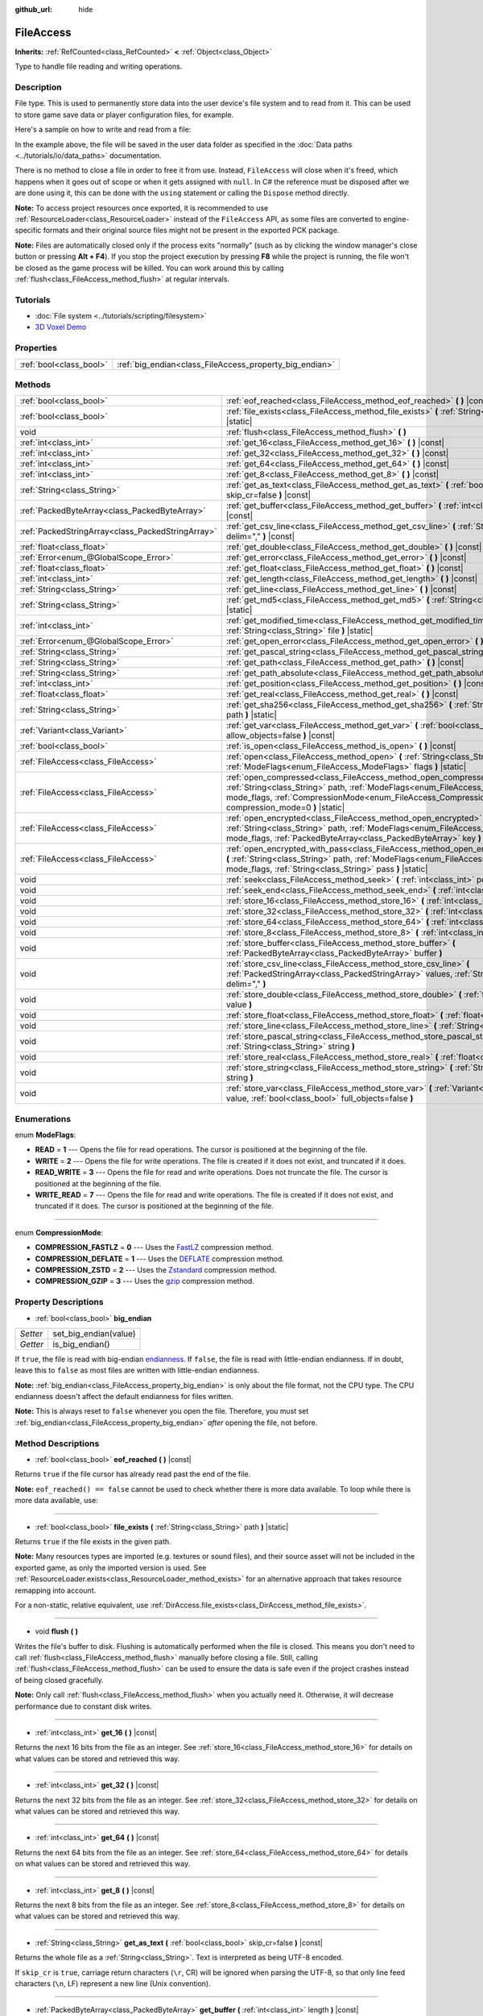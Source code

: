 :github_url: hide

.. DO NOT EDIT THIS FILE!!!
.. Generated automatically from Godot engine sources.
.. Generator: https://github.com/godotengine/godot/tree/master/doc/tools/make_rst.py.
.. XML source: https://github.com/godotengine/godot/tree/master/doc/classes/FileAccess.xml.

.. _class_FileAccess:

FileAccess
==========

**Inherits:** :ref:`RefCounted<class_RefCounted>` **<** :ref:`Object<class_Object>`

Type to handle file reading and writing operations.

Description
-----------

File type. This is used to permanently store data into the user device's file system and to read from it. This can be used to store game save data or player configuration files, for example.

Here's a sample on how to write and read from a file:


.. tabs::

 .. code-tab:: gdscript

    func save(content):
        var file = FileAccess.open("user://save_game.dat", FileAccess.WRITE)
        file.store_string(content)
    
    func load():
        var file = FileAccess.open("user://save_game.dat", FileAccess.READ)
        var content = file.get_as_text()
        return content

 .. code-tab:: csharp

    public void Save(string content)
    {
        using var file = FileAccess.Open("user://save_game.dat", FileAccess.ModeFlags.Write);
        file.StoreString(content);
    }
    
    public string Load()
    {
        using var file = FileAccess.Open("user://save_game.dat", FileAccess.ModeFlags.Read);
        string content = file.GetAsText();
        return content;
    }



In the example above, the file will be saved in the user data folder as specified in the :doc:`Data paths <../tutorials/io/data_paths>` documentation.

There is no method to close a file in order to free it from use. Instead, ``FileAccess`` will close when it's freed, which happens when it goes out of scope or when it gets assigned with ``null``. In C# the reference must be disposed after we are done using it, this can be done with the ``using`` statement or calling the ``Dispose`` method directly.


.. tabs::

 .. code-tab:: gdscript

    var file = FileAccess.open("res://something") # File is opened and locked for use.
    file = null # File is closed.

 .. code-tab:: csharp

    using var file = FileAccess.Open("res://something"); // File is opened and locked for use.
    // The using statement calls Dispose when going out of scope.



\ **Note:** To access project resources once exported, it is recommended to use :ref:`ResourceLoader<class_ResourceLoader>` instead of the ``FileAccess`` API, as some files are converted to engine-specific formats and their original source files might not be present in the exported PCK package.

\ **Note:** Files are automatically closed only if the process exits "normally" (such as by clicking the window manager's close button or pressing **Alt + F4**). If you stop the project execution by pressing **F8** while the project is running, the file won't be closed as the game process will be killed. You can work around this by calling :ref:`flush<class_FileAccess_method_flush>` at regular intervals.

Tutorials
---------

- :doc:`File system <../tutorials/scripting/filesystem>`

- `3D Voxel Demo <https://godotengine.org/asset-library/asset/676>`__

Properties
----------

+-------------------------+---------------------------------------------------------+
| :ref:`bool<class_bool>` | :ref:`big_endian<class_FileAccess_property_big_endian>` |
+-------------------------+---------------------------------------------------------+

Methods
-------

+---------------------------------------------------+-----------------------------------------------------------------------------------------------------------------------------------------------------------------------------------------------------------------------------------------------------------+
| :ref:`bool<class_bool>`                           | :ref:`eof_reached<class_FileAccess_method_eof_reached>` **(** **)** |const|                                                                                                                                                                               |
+---------------------------------------------------+-----------------------------------------------------------------------------------------------------------------------------------------------------------------------------------------------------------------------------------------------------------+
| :ref:`bool<class_bool>`                           | :ref:`file_exists<class_FileAccess_method_file_exists>` **(** :ref:`String<class_String>` path **)** |static|                                                                                                                                             |
+---------------------------------------------------+-----------------------------------------------------------------------------------------------------------------------------------------------------------------------------------------------------------------------------------------------------------+
| void                                              | :ref:`flush<class_FileAccess_method_flush>` **(** **)**                                                                                                                                                                                                   |
+---------------------------------------------------+-----------------------------------------------------------------------------------------------------------------------------------------------------------------------------------------------------------------------------------------------------------+
| :ref:`int<class_int>`                             | :ref:`get_16<class_FileAccess_method_get_16>` **(** **)** |const|                                                                                                                                                                                         |
+---------------------------------------------------+-----------------------------------------------------------------------------------------------------------------------------------------------------------------------------------------------------------------------------------------------------------+
| :ref:`int<class_int>`                             | :ref:`get_32<class_FileAccess_method_get_32>` **(** **)** |const|                                                                                                                                                                                         |
+---------------------------------------------------+-----------------------------------------------------------------------------------------------------------------------------------------------------------------------------------------------------------------------------------------------------------+
| :ref:`int<class_int>`                             | :ref:`get_64<class_FileAccess_method_get_64>` **(** **)** |const|                                                                                                                                                                                         |
+---------------------------------------------------+-----------------------------------------------------------------------------------------------------------------------------------------------------------------------------------------------------------------------------------------------------------+
| :ref:`int<class_int>`                             | :ref:`get_8<class_FileAccess_method_get_8>` **(** **)** |const|                                                                                                                                                                                           |
+---------------------------------------------------+-----------------------------------------------------------------------------------------------------------------------------------------------------------------------------------------------------------------------------------------------------------+
| :ref:`String<class_String>`                       | :ref:`get_as_text<class_FileAccess_method_get_as_text>` **(** :ref:`bool<class_bool>` skip_cr=false **)** |const|                                                                                                                                         |
+---------------------------------------------------+-----------------------------------------------------------------------------------------------------------------------------------------------------------------------------------------------------------------------------------------------------------+
| :ref:`PackedByteArray<class_PackedByteArray>`     | :ref:`get_buffer<class_FileAccess_method_get_buffer>` **(** :ref:`int<class_int>` length **)** |const|                                                                                                                                                    |
+---------------------------------------------------+-----------------------------------------------------------------------------------------------------------------------------------------------------------------------------------------------------------------------------------------------------------+
| :ref:`PackedStringArray<class_PackedStringArray>` | :ref:`get_csv_line<class_FileAccess_method_get_csv_line>` **(** :ref:`String<class_String>` delim="," **)** |const|                                                                                                                                       |
+---------------------------------------------------+-----------------------------------------------------------------------------------------------------------------------------------------------------------------------------------------------------------------------------------------------------------+
| :ref:`float<class_float>`                         | :ref:`get_double<class_FileAccess_method_get_double>` **(** **)** |const|                                                                                                                                                                                 |
+---------------------------------------------------+-----------------------------------------------------------------------------------------------------------------------------------------------------------------------------------------------------------------------------------------------------------+
| :ref:`Error<enum_@GlobalScope_Error>`             | :ref:`get_error<class_FileAccess_method_get_error>` **(** **)** |const|                                                                                                                                                                                   |
+---------------------------------------------------+-----------------------------------------------------------------------------------------------------------------------------------------------------------------------------------------------------------------------------------------------------------+
| :ref:`float<class_float>`                         | :ref:`get_float<class_FileAccess_method_get_float>` **(** **)** |const|                                                                                                                                                                                   |
+---------------------------------------------------+-----------------------------------------------------------------------------------------------------------------------------------------------------------------------------------------------------------------------------------------------------------+
| :ref:`int<class_int>`                             | :ref:`get_length<class_FileAccess_method_get_length>` **(** **)** |const|                                                                                                                                                                                 |
+---------------------------------------------------+-----------------------------------------------------------------------------------------------------------------------------------------------------------------------------------------------------------------------------------------------------------+
| :ref:`String<class_String>`                       | :ref:`get_line<class_FileAccess_method_get_line>` **(** **)** |const|                                                                                                                                                                                     |
+---------------------------------------------------+-----------------------------------------------------------------------------------------------------------------------------------------------------------------------------------------------------------------------------------------------------------+
| :ref:`String<class_String>`                       | :ref:`get_md5<class_FileAccess_method_get_md5>` **(** :ref:`String<class_String>` path **)** |static|                                                                                                                                                     |
+---------------------------------------------------+-----------------------------------------------------------------------------------------------------------------------------------------------------------------------------------------------------------------------------------------------------------+
| :ref:`int<class_int>`                             | :ref:`get_modified_time<class_FileAccess_method_get_modified_time>` **(** :ref:`String<class_String>` file **)** |static|                                                                                                                                 |
+---------------------------------------------------+-----------------------------------------------------------------------------------------------------------------------------------------------------------------------------------------------------------------------------------------------------------+
| :ref:`Error<enum_@GlobalScope_Error>`             | :ref:`get_open_error<class_FileAccess_method_get_open_error>` **(** **)** |static|                                                                                                                                                                        |
+---------------------------------------------------+-----------------------------------------------------------------------------------------------------------------------------------------------------------------------------------------------------------------------------------------------------------+
| :ref:`String<class_String>`                       | :ref:`get_pascal_string<class_FileAccess_method_get_pascal_string>` **(** **)**                                                                                                                                                                           |
+---------------------------------------------------+-----------------------------------------------------------------------------------------------------------------------------------------------------------------------------------------------------------------------------------------------------------+
| :ref:`String<class_String>`                       | :ref:`get_path<class_FileAccess_method_get_path>` **(** **)** |const|                                                                                                                                                                                     |
+---------------------------------------------------+-----------------------------------------------------------------------------------------------------------------------------------------------------------------------------------------------------------------------------------------------------------+
| :ref:`String<class_String>`                       | :ref:`get_path_absolute<class_FileAccess_method_get_path_absolute>` **(** **)** |const|                                                                                                                                                                   |
+---------------------------------------------------+-----------------------------------------------------------------------------------------------------------------------------------------------------------------------------------------------------------------------------------------------------------+
| :ref:`int<class_int>`                             | :ref:`get_position<class_FileAccess_method_get_position>` **(** **)** |const|                                                                                                                                                                             |
+---------------------------------------------------+-----------------------------------------------------------------------------------------------------------------------------------------------------------------------------------------------------------------------------------------------------------+
| :ref:`float<class_float>`                         | :ref:`get_real<class_FileAccess_method_get_real>` **(** **)** |const|                                                                                                                                                                                     |
+---------------------------------------------------+-----------------------------------------------------------------------------------------------------------------------------------------------------------------------------------------------------------------------------------------------------------+
| :ref:`String<class_String>`                       | :ref:`get_sha256<class_FileAccess_method_get_sha256>` **(** :ref:`String<class_String>` path **)** |static|                                                                                                                                               |
+---------------------------------------------------+-----------------------------------------------------------------------------------------------------------------------------------------------------------------------------------------------------------------------------------------------------------+
| :ref:`Variant<class_Variant>`                     | :ref:`get_var<class_FileAccess_method_get_var>` **(** :ref:`bool<class_bool>` allow_objects=false **)** |const|                                                                                                                                           |
+---------------------------------------------------+-----------------------------------------------------------------------------------------------------------------------------------------------------------------------------------------------------------------------------------------------------------+
| :ref:`bool<class_bool>`                           | :ref:`is_open<class_FileAccess_method_is_open>` **(** **)** |const|                                                                                                                                                                                       |
+---------------------------------------------------+-----------------------------------------------------------------------------------------------------------------------------------------------------------------------------------------------------------------------------------------------------------+
| :ref:`FileAccess<class_FileAccess>`               | :ref:`open<class_FileAccess_method_open>` **(** :ref:`String<class_String>` path, :ref:`ModeFlags<enum_FileAccess_ModeFlags>` flags **)** |static|                                                                                                        |
+---------------------------------------------------+-----------------------------------------------------------------------------------------------------------------------------------------------------------------------------------------------------------------------------------------------------------+
| :ref:`FileAccess<class_FileAccess>`               | :ref:`open_compressed<class_FileAccess_method_open_compressed>` **(** :ref:`String<class_String>` path, :ref:`ModeFlags<enum_FileAccess_ModeFlags>` mode_flags, :ref:`CompressionMode<enum_FileAccess_CompressionMode>` compression_mode=0 **)** |static| |
+---------------------------------------------------+-----------------------------------------------------------------------------------------------------------------------------------------------------------------------------------------------------------------------------------------------------------+
| :ref:`FileAccess<class_FileAccess>`               | :ref:`open_encrypted<class_FileAccess_method_open_encrypted>` **(** :ref:`String<class_String>` path, :ref:`ModeFlags<enum_FileAccess_ModeFlags>` mode_flags, :ref:`PackedByteArray<class_PackedByteArray>` key **)** |static|                            |
+---------------------------------------------------+-----------------------------------------------------------------------------------------------------------------------------------------------------------------------------------------------------------------------------------------------------------+
| :ref:`FileAccess<class_FileAccess>`               | :ref:`open_encrypted_with_pass<class_FileAccess_method_open_encrypted_with_pass>` **(** :ref:`String<class_String>` path, :ref:`ModeFlags<enum_FileAccess_ModeFlags>` mode_flags, :ref:`String<class_String>` pass **)** |static|                         |
+---------------------------------------------------+-----------------------------------------------------------------------------------------------------------------------------------------------------------------------------------------------------------------------------------------------------------+
| void                                              | :ref:`seek<class_FileAccess_method_seek>` **(** :ref:`int<class_int>` position **)**                                                                                                                                                                      |
+---------------------------------------------------+-----------------------------------------------------------------------------------------------------------------------------------------------------------------------------------------------------------------------------------------------------------+
| void                                              | :ref:`seek_end<class_FileAccess_method_seek_end>` **(** :ref:`int<class_int>` position=0 **)**                                                                                                                                                            |
+---------------------------------------------------+-----------------------------------------------------------------------------------------------------------------------------------------------------------------------------------------------------------------------------------------------------------+
| void                                              | :ref:`store_16<class_FileAccess_method_store_16>` **(** :ref:`int<class_int>` value **)**                                                                                                                                                                 |
+---------------------------------------------------+-----------------------------------------------------------------------------------------------------------------------------------------------------------------------------------------------------------------------------------------------------------+
| void                                              | :ref:`store_32<class_FileAccess_method_store_32>` **(** :ref:`int<class_int>` value **)**                                                                                                                                                                 |
+---------------------------------------------------+-----------------------------------------------------------------------------------------------------------------------------------------------------------------------------------------------------------------------------------------------------------+
| void                                              | :ref:`store_64<class_FileAccess_method_store_64>` **(** :ref:`int<class_int>` value **)**                                                                                                                                                                 |
+---------------------------------------------------+-----------------------------------------------------------------------------------------------------------------------------------------------------------------------------------------------------------------------------------------------------------+
| void                                              | :ref:`store_8<class_FileAccess_method_store_8>` **(** :ref:`int<class_int>` value **)**                                                                                                                                                                   |
+---------------------------------------------------+-----------------------------------------------------------------------------------------------------------------------------------------------------------------------------------------------------------------------------------------------------------+
| void                                              | :ref:`store_buffer<class_FileAccess_method_store_buffer>` **(** :ref:`PackedByteArray<class_PackedByteArray>` buffer **)**                                                                                                                                |
+---------------------------------------------------+-----------------------------------------------------------------------------------------------------------------------------------------------------------------------------------------------------------------------------------------------------------+
| void                                              | :ref:`store_csv_line<class_FileAccess_method_store_csv_line>` **(** :ref:`PackedStringArray<class_PackedStringArray>` values, :ref:`String<class_String>` delim="," **)**                                                                                 |
+---------------------------------------------------+-----------------------------------------------------------------------------------------------------------------------------------------------------------------------------------------------------------------------------------------------------------+
| void                                              | :ref:`store_double<class_FileAccess_method_store_double>` **(** :ref:`float<class_float>` value **)**                                                                                                                                                     |
+---------------------------------------------------+-----------------------------------------------------------------------------------------------------------------------------------------------------------------------------------------------------------------------------------------------------------+
| void                                              | :ref:`store_float<class_FileAccess_method_store_float>` **(** :ref:`float<class_float>` value **)**                                                                                                                                                       |
+---------------------------------------------------+-----------------------------------------------------------------------------------------------------------------------------------------------------------------------------------------------------------------------------------------------------------+
| void                                              | :ref:`store_line<class_FileAccess_method_store_line>` **(** :ref:`String<class_String>` line **)**                                                                                                                                                        |
+---------------------------------------------------+-----------------------------------------------------------------------------------------------------------------------------------------------------------------------------------------------------------------------------------------------------------+
| void                                              | :ref:`store_pascal_string<class_FileAccess_method_store_pascal_string>` **(** :ref:`String<class_String>` string **)**                                                                                                                                    |
+---------------------------------------------------+-----------------------------------------------------------------------------------------------------------------------------------------------------------------------------------------------------------------------------------------------------------+
| void                                              | :ref:`store_real<class_FileAccess_method_store_real>` **(** :ref:`float<class_float>` value **)**                                                                                                                                                         |
+---------------------------------------------------+-----------------------------------------------------------------------------------------------------------------------------------------------------------------------------------------------------------------------------------------------------------+
| void                                              | :ref:`store_string<class_FileAccess_method_store_string>` **(** :ref:`String<class_String>` string **)**                                                                                                                                                  |
+---------------------------------------------------+-----------------------------------------------------------------------------------------------------------------------------------------------------------------------------------------------------------------------------------------------------------+
| void                                              | :ref:`store_var<class_FileAccess_method_store_var>` **(** :ref:`Variant<class_Variant>` value, :ref:`bool<class_bool>` full_objects=false **)**                                                                                                           |
+---------------------------------------------------+-----------------------------------------------------------------------------------------------------------------------------------------------------------------------------------------------------------------------------------------------------------+

Enumerations
------------

.. _enum_FileAccess_ModeFlags:

.. _class_FileAccess_constant_READ:

.. _class_FileAccess_constant_WRITE:

.. _class_FileAccess_constant_READ_WRITE:

.. _class_FileAccess_constant_WRITE_READ:

enum **ModeFlags**:

- **READ** = **1** --- Opens the file for read operations. The cursor is positioned at the beginning of the file.

- **WRITE** = **2** --- Opens the file for write operations. The file is created if it does not exist, and truncated if it does.

- **READ_WRITE** = **3** --- Opens the file for read and write operations. Does not truncate the file. The cursor is positioned at the beginning of the file.

- **WRITE_READ** = **7** --- Opens the file for read and write operations. The file is created if it does not exist, and truncated if it does. The cursor is positioned at the beginning of the file.

----

.. _enum_FileAccess_CompressionMode:

.. _class_FileAccess_constant_COMPRESSION_FASTLZ:

.. _class_FileAccess_constant_COMPRESSION_DEFLATE:

.. _class_FileAccess_constant_COMPRESSION_ZSTD:

.. _class_FileAccess_constant_COMPRESSION_GZIP:

enum **CompressionMode**:

- **COMPRESSION_FASTLZ** = **0** --- Uses the `FastLZ <https://fastlz.org/>`__ compression method.

- **COMPRESSION_DEFLATE** = **1** --- Uses the `DEFLATE <https://en.wikipedia.org/wiki/DEFLATE>`__ compression method.

- **COMPRESSION_ZSTD** = **2** --- Uses the `Zstandard <https://facebook.github.io/zstd/>`__ compression method.

- **COMPRESSION_GZIP** = **3** --- Uses the `gzip <https://www.gzip.org/>`__ compression method.

Property Descriptions
---------------------

.. _class_FileAccess_property_big_endian:

- :ref:`bool<class_bool>` **big_endian**

+----------+-----------------------+
| *Setter* | set_big_endian(value) |
+----------+-----------------------+
| *Getter* | is_big_endian()       |
+----------+-----------------------+

If ``true``, the file is read with big-endian `endianness <https://en.wikipedia.org/wiki/Endianness>`__. If ``false``, the file is read with little-endian endianness. If in doubt, leave this to ``false`` as most files are written with little-endian endianness.

\ **Note:** :ref:`big_endian<class_FileAccess_property_big_endian>` is only about the file format, not the CPU type. The CPU endianness doesn't affect the default endianness for files written.

\ **Note:** This is always reset to ``false`` whenever you open the file. Therefore, you must set :ref:`big_endian<class_FileAccess_property_big_endian>` *after* opening the file, not before.

Method Descriptions
-------------------

.. _class_FileAccess_method_eof_reached:

- :ref:`bool<class_bool>` **eof_reached** **(** **)** |const|

Returns ``true`` if the file cursor has already read past the end of the file.

\ **Note:** ``eof_reached() == false`` cannot be used to check whether there is more data available. To loop while there is more data available, use:


.. tabs::

 .. code-tab:: gdscript

    while file.get_position() < file.get_length():
        # Read data

 .. code-tab:: csharp

    while (file.GetPosition() < file.GetLength())
    {
        // Read data
    }



----

.. _class_FileAccess_method_file_exists:

- :ref:`bool<class_bool>` **file_exists** **(** :ref:`String<class_String>` path **)** |static|

Returns ``true`` if the file exists in the given path.

\ **Note:** Many resources types are imported (e.g. textures or sound files), and their source asset will not be included in the exported game, as only the imported version is used. See :ref:`ResourceLoader.exists<class_ResourceLoader_method_exists>` for an alternative approach that takes resource remapping into account.

For a non-static, relative equivalent, use :ref:`DirAccess.file_exists<class_DirAccess_method_file_exists>`.

----

.. _class_FileAccess_method_flush:

- void **flush** **(** **)**

Writes the file's buffer to disk. Flushing is automatically performed when the file is closed. This means you don't need to call :ref:`flush<class_FileAccess_method_flush>` manually before closing a file. Still, calling :ref:`flush<class_FileAccess_method_flush>` can be used to ensure the data is safe even if the project crashes instead of being closed gracefully.

\ **Note:** Only call :ref:`flush<class_FileAccess_method_flush>` when you actually need it. Otherwise, it will decrease performance due to constant disk writes.

----

.. _class_FileAccess_method_get_16:

- :ref:`int<class_int>` **get_16** **(** **)** |const|

Returns the next 16 bits from the file as an integer. See :ref:`store_16<class_FileAccess_method_store_16>` for details on what values can be stored and retrieved this way.

----

.. _class_FileAccess_method_get_32:

- :ref:`int<class_int>` **get_32** **(** **)** |const|

Returns the next 32 bits from the file as an integer. See :ref:`store_32<class_FileAccess_method_store_32>` for details on what values can be stored and retrieved this way.

----

.. _class_FileAccess_method_get_64:

- :ref:`int<class_int>` **get_64** **(** **)** |const|

Returns the next 64 bits from the file as an integer. See :ref:`store_64<class_FileAccess_method_store_64>` for details on what values can be stored and retrieved this way.

----

.. _class_FileAccess_method_get_8:

- :ref:`int<class_int>` **get_8** **(** **)** |const|

Returns the next 8 bits from the file as an integer. See :ref:`store_8<class_FileAccess_method_store_8>` for details on what values can be stored and retrieved this way.

----

.. _class_FileAccess_method_get_as_text:

- :ref:`String<class_String>` **get_as_text** **(** :ref:`bool<class_bool>` skip_cr=false **)** |const|

Returns the whole file as a :ref:`String<class_String>`. Text is interpreted as being UTF-8 encoded.

If ``skip_cr`` is ``true``, carriage return characters (``\r``, CR) will be ignored when parsing the UTF-8, so that only line feed characters (``\n``, LF) represent a new line (Unix convention).

----

.. _class_FileAccess_method_get_buffer:

- :ref:`PackedByteArray<class_PackedByteArray>` **get_buffer** **(** :ref:`int<class_int>` length **)** |const|

Returns next ``length`` bytes of the file as a :ref:`PackedByteArray<class_PackedByteArray>`.

----

.. _class_FileAccess_method_get_csv_line:

- :ref:`PackedStringArray<class_PackedStringArray>` **get_csv_line** **(** :ref:`String<class_String>` delim="," **)** |const|

Returns the next value of the file in CSV (Comma-Separated Values) format. You can pass a different delimiter ``delim`` to use other than the default ``","`` (comma). This delimiter must be one-character long, and cannot be a double quotation mark.

Text is interpreted as being UTF-8 encoded. Text values must be enclosed in double quotes if they include the delimiter character. Double quotes within a text value can be escaped by doubling their occurrence.

For example, the following CSV lines are valid and will be properly parsed as two strings each:

::

    Alice,"Hello, Bob!"
    Bob,Alice! What a surprise!
    Alice,"I thought you'd reply with ""Hello, world""."

Note how the second line can omit the enclosing quotes as it does not include the delimiter. However it *could* very well use quotes, it was only written without for demonstration purposes. The third line must use ``""`` for each quotation mark that needs to be interpreted as such instead of the end of a text value.

----

.. _class_FileAccess_method_get_double:

- :ref:`float<class_float>` **get_double** **(** **)** |const|

Returns the next 64 bits from the file as a floating-point number.

----

.. _class_FileAccess_method_get_error:

- :ref:`Error<enum_@GlobalScope_Error>` **get_error** **(** **)** |const|

Returns the last error that happened when trying to perform operations. Compare with the ``ERR_FILE_*`` constants from :ref:`Error<enum_@GlobalScope_Error>`.

----

.. _class_FileAccess_method_get_float:

- :ref:`float<class_float>` **get_float** **(** **)** |const|

Returns the next 32 bits from the file as a floating-point number.

----

.. _class_FileAccess_method_get_length:

- :ref:`int<class_int>` **get_length** **(** **)** |const|

Returns the size of the file in bytes.

----

.. _class_FileAccess_method_get_line:

- :ref:`String<class_String>` **get_line** **(** **)** |const|

Returns the next line of the file as a :ref:`String<class_String>`.

Text is interpreted as being UTF-8 encoded.

----

.. _class_FileAccess_method_get_md5:

- :ref:`String<class_String>` **get_md5** **(** :ref:`String<class_String>` path **)** |static|

Returns an MD5 String representing the file at the given path or an empty :ref:`String<class_String>` on failure.

----

.. _class_FileAccess_method_get_modified_time:

- :ref:`int<class_int>` **get_modified_time** **(** :ref:`String<class_String>` file **)** |static|

Returns the last time the ``file`` was modified in Unix timestamp format or returns a :ref:`String<class_String>` "ERROR IN ``file``". This Unix timestamp can be converted to another format using the :ref:`Time<class_Time>` singleton.

----

.. _class_FileAccess_method_get_open_error:

- :ref:`Error<enum_@GlobalScope_Error>` **get_open_error** **(** **)** |static|

Returns the result of the last :ref:`open<class_FileAccess_method_open>` call in the current thread.

----

.. _class_FileAccess_method_get_pascal_string:

- :ref:`String<class_String>` **get_pascal_string** **(** **)**

Returns a :ref:`String<class_String>` saved in Pascal format from the file.

Text is interpreted as being UTF-8 encoded.

----

.. _class_FileAccess_method_get_path:

- :ref:`String<class_String>` **get_path** **(** **)** |const|

Returns the path as a :ref:`String<class_String>` for the current open file.

----

.. _class_FileAccess_method_get_path_absolute:

- :ref:`String<class_String>` **get_path_absolute** **(** **)** |const|

Returns the absolute path as a :ref:`String<class_String>` for the current open file.

----

.. _class_FileAccess_method_get_position:

- :ref:`int<class_int>` **get_position** **(** **)** |const|

Returns the file cursor's position.

----

.. _class_FileAccess_method_get_real:

- :ref:`float<class_float>` **get_real** **(** **)** |const|

Returns the next bits from the file as a floating-point number.

----

.. _class_FileAccess_method_get_sha256:

- :ref:`String<class_String>` **get_sha256** **(** :ref:`String<class_String>` path **)** |static|

Returns a SHA-256 :ref:`String<class_String>` representing the file at the given path or an empty :ref:`String<class_String>` on failure.

----

.. _class_FileAccess_method_get_var:

- :ref:`Variant<class_Variant>` **get_var** **(** :ref:`bool<class_bool>` allow_objects=false **)** |const|

Returns the next :ref:`Variant<class_Variant>` value from the file. If ``allow_objects`` is ``true``, decoding objects is allowed.

\ **Warning:** Deserialized objects can contain code which gets executed. Do not use this option if the serialized object comes from untrusted sources to avoid potential security threats such as remote code execution.

----

.. _class_FileAccess_method_is_open:

- :ref:`bool<class_bool>` **is_open** **(** **)** |const|

Returns ``true`` if the file is currently opened.

----

.. _class_FileAccess_method_open:

- :ref:`FileAccess<class_FileAccess>` **open** **(** :ref:`String<class_String>` path, :ref:`ModeFlags<enum_FileAccess_ModeFlags>` flags **)** |static|

Creates a new ``FileAccess`` object and opens the file for writing or reading, depending on the flags.

Returns ``null`` if opening the file failed. You can use :ref:`get_open_error<class_FileAccess_method_get_open_error>` to check the error that occurred.

----

.. _class_FileAccess_method_open_compressed:

- :ref:`FileAccess<class_FileAccess>` **open_compressed** **(** :ref:`String<class_String>` path, :ref:`ModeFlags<enum_FileAccess_ModeFlags>` mode_flags, :ref:`CompressionMode<enum_FileAccess_CompressionMode>` compression_mode=0 **)** |static|

Creates a new ``FileAccess`` object and opens a compressed file for reading or writing.

\ **Note:** :ref:`open_compressed<class_FileAccess_method_open_compressed>` can only read files that were saved by Godot, not third-party compression formats. See `GitHub issue #28999 <https://github.com/godotengine/godot/issues/28999>`__ for a workaround.

Returns ``null`` if opening the file failed. You can use :ref:`get_open_error<class_FileAccess_method_get_open_error>` to check the error that occurred.

----

.. _class_FileAccess_method_open_encrypted:

- :ref:`FileAccess<class_FileAccess>` **open_encrypted** **(** :ref:`String<class_String>` path, :ref:`ModeFlags<enum_FileAccess_ModeFlags>` mode_flags, :ref:`PackedByteArray<class_PackedByteArray>` key **)** |static|

Creates a new ``FileAccess`` object and opens an encrypted file in write or read mode. You need to pass a binary key to encrypt/decrypt it.

\ **Note:** The provided key must be 32 bytes long.

Returns ``null`` if opening the file failed. You can use :ref:`get_open_error<class_FileAccess_method_get_open_error>` to check the error that occurred.

----

.. _class_FileAccess_method_open_encrypted_with_pass:

- :ref:`FileAccess<class_FileAccess>` **open_encrypted_with_pass** **(** :ref:`String<class_String>` path, :ref:`ModeFlags<enum_FileAccess_ModeFlags>` mode_flags, :ref:`String<class_String>` pass **)** |static|

Creates a new ``FileAccess`` object and opens an encrypted file in write or read mode. You need to pass a password to encrypt/decrypt it.

Returns ``null`` if opening the file failed. You can use :ref:`get_open_error<class_FileAccess_method_get_open_error>` to check the error that occurred.

----

.. _class_FileAccess_method_seek:

- void **seek** **(** :ref:`int<class_int>` position **)**

Changes the file reading/writing cursor to the specified position (in bytes from the beginning of the file).

----

.. _class_FileAccess_method_seek_end:

- void **seek_end** **(** :ref:`int<class_int>` position=0 **)**

Changes the file reading/writing cursor to the specified position (in bytes from the end of the file).

\ **Note:** This is an offset, so you should use negative numbers or the cursor will be at the end of the file.

----

.. _class_FileAccess_method_store_16:

- void **store_16** **(** :ref:`int<class_int>` value **)**

Stores an integer as 16 bits in the file.

\ **Note:** The ``value`` should lie in the interval ``[0, 2^16 - 1]``. Any other value will overflow and wrap around.

To store a signed integer, use :ref:`store_64<class_FileAccess_method_store_64>` or store a signed integer from the interval ``[-2^15, 2^15 - 1]`` (i.e. keeping one bit for the signedness) and compute its sign manually when reading. For example:


.. tabs::

 .. code-tab:: gdscript

    const MAX_15B = 1 << 15
    const MAX_16B = 1 << 16
    
    func unsigned16_to_signed(unsigned):
        return (unsigned + MAX_15B) % MAX_16B - MAX_15B
    
    func _ready():
        var f = FileAccess.open("user://file.dat", FileAccess.WRITE_READ)
        f.store_16(-42) # This wraps around and stores 65494 (2^16 - 42).
        f.store_16(121) # In bounds, will store 121.
        f.seek(0) # Go back to start to read the stored value.
        var read1 = f.get_16() # 65494
        var read2 = f.get_16() # 121
        var converted1 = unsigned16_to_signed(read1) # -42
        var converted2 = unsigned16_to_signed(read2) # 121

 .. code-tab:: csharp

    public override void _Ready()
    {
        using var f = FileAccess.Open("user://file.dat", FileAccess.ModeFlags.WriteRead);
        f.Store16(unchecked((ushort)-42)); // This wraps around and stores 65494 (2^16 - 42).
        f.Store16(121); // In bounds, will store 121.
        f.Seek(0); // Go back to start to read the stored value.
        ushort read1 = f.Get16(); // 65494
        ushort read2 = f.Get16(); // 121
        short converted1 = BitConverter.ToInt16(BitConverter.GetBytes(read1), 0); // -42
        short converted2 = BitConverter.ToInt16(BitConverter.GetBytes(read2), 0); // 121
    }



----

.. _class_FileAccess_method_store_32:

- void **store_32** **(** :ref:`int<class_int>` value **)**

Stores an integer as 32 bits in the file.

\ **Note:** The ``value`` should lie in the interval ``[0, 2^32 - 1]``. Any other value will overflow and wrap around.

To store a signed integer, use :ref:`store_64<class_FileAccess_method_store_64>`, or convert it manually (see :ref:`store_16<class_FileAccess_method_store_16>` for an example).

----

.. _class_FileAccess_method_store_64:

- void **store_64** **(** :ref:`int<class_int>` value **)**

Stores an integer as 64 bits in the file.

\ **Note:** The ``value`` must lie in the interval ``[-2^63, 2^63 - 1]`` (i.e. be a valid :ref:`int<class_int>` value).

----

.. _class_FileAccess_method_store_8:

- void **store_8** **(** :ref:`int<class_int>` value **)**

Stores an integer as 8 bits in the file.

\ **Note:** The ``value`` should lie in the interval ``[0, 255]``. Any other value will overflow and wrap around.

To store a signed integer, use :ref:`store_64<class_FileAccess_method_store_64>`, or convert it manually (see :ref:`store_16<class_FileAccess_method_store_16>` for an example).

----

.. _class_FileAccess_method_store_buffer:

- void **store_buffer** **(** :ref:`PackedByteArray<class_PackedByteArray>` buffer **)**

Stores the given array of bytes in the file.

----

.. _class_FileAccess_method_store_csv_line:

- void **store_csv_line** **(** :ref:`PackedStringArray<class_PackedStringArray>` values, :ref:`String<class_String>` delim="," **)**

Store the given :ref:`PackedStringArray<class_PackedStringArray>` in the file as a line formatted in the CSV (Comma-Separated Values) format. You can pass a different delimiter ``delim`` to use other than the default ``","`` (comma). This delimiter must be one-character long.

Text will be encoded as UTF-8.

----

.. _class_FileAccess_method_store_double:

- void **store_double** **(** :ref:`float<class_float>` value **)**

Stores a floating-point number as 64 bits in the file.

----

.. _class_FileAccess_method_store_float:

- void **store_float** **(** :ref:`float<class_float>` value **)**

Stores a floating-point number as 32 bits in the file.

----

.. _class_FileAccess_method_store_line:

- void **store_line** **(** :ref:`String<class_String>` line **)**

Appends ``line`` to the file followed by a line return character (``\n``), encoding the text as UTF-8.

----

.. _class_FileAccess_method_store_pascal_string:

- void **store_pascal_string** **(** :ref:`String<class_String>` string **)**

Stores the given :ref:`String<class_String>` as a line in the file in Pascal format (i.e. also store the length of the string).

Text will be encoded as UTF-8.

----

.. _class_FileAccess_method_store_real:

- void **store_real** **(** :ref:`float<class_float>` value **)**

Stores a floating-point number in the file.

----

.. _class_FileAccess_method_store_string:

- void **store_string** **(** :ref:`String<class_String>` string **)**

Appends ``string`` to the file without a line return, encoding the text as UTF-8.

\ **Note:** This method is intended to be used to write text files. The string is stored as a UTF-8 encoded buffer without string length or terminating zero, which means that it can't be loaded back easily. If you want to store a retrievable string in a binary file, consider using :ref:`store_pascal_string<class_FileAccess_method_store_pascal_string>` instead. For retrieving strings from a text file, you can use ``get_buffer(length).get_string_from_utf8()`` (if you know the length) or :ref:`get_as_text<class_FileAccess_method_get_as_text>`.

----

.. _class_FileAccess_method_store_var:

- void **store_var** **(** :ref:`Variant<class_Variant>` value, :ref:`bool<class_bool>` full_objects=false **)**

Stores any Variant value in the file. If ``full_objects`` is ``true``, encoding objects is allowed (and can potentially include code).

\ **Note:** Not all properties are included. Only properties that are configured with the :ref:`@GlobalScope.PROPERTY_USAGE_STORAGE<class_@GlobalScope_constant_PROPERTY_USAGE_STORAGE>` flag set will be serialized. You can add a new usage flag to a property by overriding the :ref:`Object._get_property_list<class_Object_method__get_property_list>` method in your class. You can also check how property usage is configured by calling :ref:`Object._get_property_list<class_Object_method__get_property_list>`. See :ref:`PropertyUsageFlags<enum_@GlobalScope_PropertyUsageFlags>` for the possible usage flags.

.. |virtual| replace:: :abbr:`virtual (This method should typically be overridden by the user to have any effect.)`
.. |const| replace:: :abbr:`const (This method has no side effects. It doesn't modify any of the instance's member variables.)`
.. |vararg| replace:: :abbr:`vararg (This method accepts any number of arguments after the ones described here.)`
.. |constructor| replace:: :abbr:`constructor (This method is used to construct a type.)`
.. |static| replace:: :abbr:`static (This method doesn't need an instance to be called, so it can be called directly using the class name.)`
.. |operator| replace:: :abbr:`operator (This method describes a valid operator to use with this type as left-hand operand.)`
